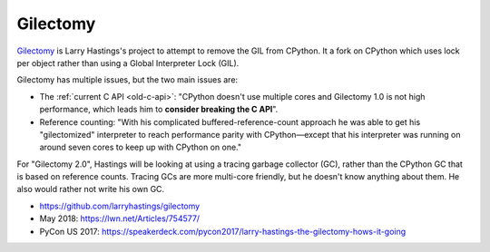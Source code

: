 .. _gilectomy:

+++++++++
Gilectomy
+++++++++

`Gilectomy <https://github.com/larryhastings/gilectomy>`__ is Larry Hastings's
project to attempt to remove the GIL from CPython. It a fork on CPython which
uses lock per object rather than using a Global Interpreter Lock (GIL).

Gilectomy has multiple issues, but the two main issues are:

* The :ref:`current C API <old-c-api>`: "CPython doesn't use multiple cores and
  Gilectomy 1.0 is not high performance, which leads him to **consider breaking
  the C API**".
* Reference counting: "With his complicated buffered-reference-count approach
  he was able to get his "gilectomized" interpreter to reach performance parity
  with CPython—except that his interpreter was running on around seven cores to
  keep up with CPython on one."

For "Gilectomy 2.0", Hastings will be looking at using a tracing garbage
collector (GC), rather than the CPython GC that is based on reference counts.
Tracing GCs are more multi-core friendly, but he doesn't know anything about
them. He also would rather not write his own GC.

* https://github.com/larryhastings/gilectomy
* May 2018: https://lwn.net/Articles/754577/
* PyCon US 2017: https://speakerdeck.com/pycon2017/larry-hastings-the-gilectomy-hows-it-going
